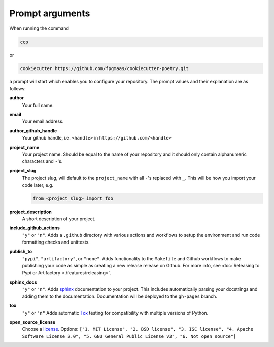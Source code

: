 ==================
Prompt arguments
==================

When running the command

.. code-block:: bash

    ccp

or

.. code-block:: bash

    cookiecutter https://github.com/fpgmaas/cookiecutter-poetry.git

a prompt will start which enables you to configure your repository. The prompt values and their explanation are as follows:

**author**
    Your full name.

**email**
    Your email address.

**author_github_handle**
    Your github handle, i.e. ``<handle>`` in ``https://github.com/<handle>``

**project_name**
    Your project name. Should be equal to the name of your repository and it should only contain alphanumeric characters and ``-``'s.

**project_slug**
    The project slug, will default to the ``project_name`` with all ``-``'s replaced with ``_``. 
    This will be how you import your code later, e.g.

    .. code-block:: python

        from <project_slug> import foo

**project_description**
    A short description of your project.

**include_github_actions**
    ``"y"`` or ``"n"``. Adds a ``.github`` directory with various actions and workflows to setup the environment and run code formatting checks and unittests.

**publish_to**
    ``"pypi"``, ``"artifactory"``, or ``"none"``. Adds functionality to the ``Makefile`` and Github workflows to make publishing 
    your code as simple as creating a new release release on Github. 
    For more info, see :doc:`Releasing to Pypi or Artifactory <./features/releasing>`.

**sphinx_docs**
    ``"y"`` or ``"n"``. Adds `sphinx <https://www.sphinx-doc.org/en/master/>`_ documentation to your project. This includes automatically parsing your
    docstrings and adding them to the documentation. Documentation will be deployed to the ``gh-pages`` branch.

**tox**
    ``"y"`` or ``"n"`` Adds automatic `Tox <https://tox.wiki/>`_ testing for compatibility with multiple versions of Python.  

**open_source_license**
    Choose a `license <https://choosealicense.com/>`_. Options: ``["1. MIT License", "2. BSD license", "3. ISC license", 
    "4. Apache Software License 2.0", "5. GNU General Public License v3", "6. Not open source"]``
